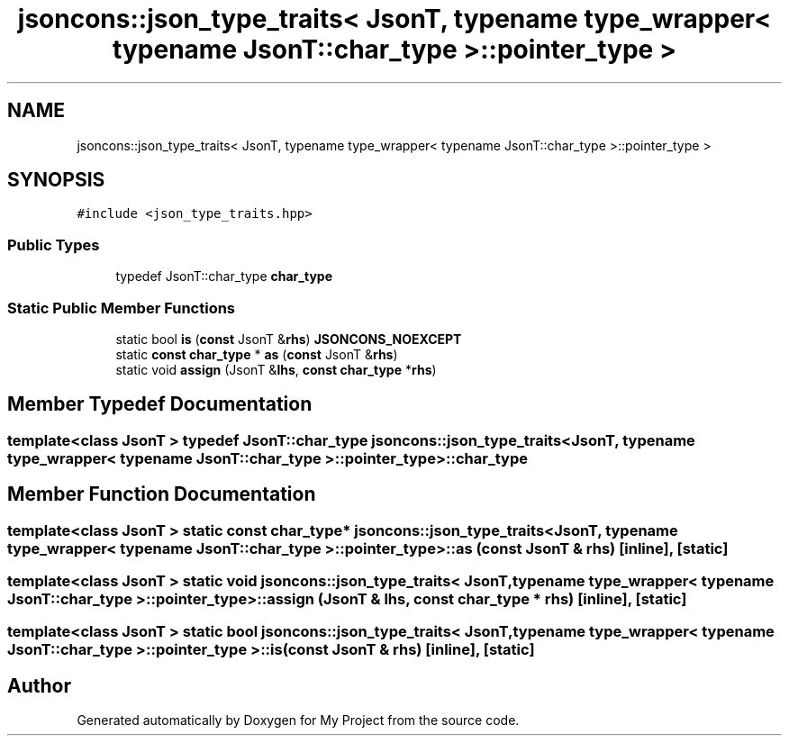 .TH "jsoncons::json_type_traits< JsonT, typename type_wrapper< typename JsonT::char_type >::pointer_type >" 3 "Sun Jul 12 2020" "My Project" \" -*- nroff -*-
.ad l
.nh
.SH NAME
jsoncons::json_type_traits< JsonT, typename type_wrapper< typename JsonT::char_type >::pointer_type >
.SH SYNOPSIS
.br
.PP
.PP
\fC#include <json_type_traits\&.hpp>\fP
.SS "Public Types"

.in +1c
.ti -1c
.RI "typedef JsonT::char_type \fBchar_type\fP"
.br
.in -1c
.SS "Static Public Member Functions"

.in +1c
.ti -1c
.RI "static bool \fBis\fP (\fBconst\fP JsonT &\fBrhs\fP) \fBJSONCONS_NOEXCEPT\fP"
.br
.ti -1c
.RI "static \fBconst\fP \fBchar_type\fP * \fBas\fP (\fBconst\fP JsonT &\fBrhs\fP)"
.br
.ti -1c
.RI "static void \fBassign\fP (JsonT &\fBlhs\fP, \fBconst\fP \fBchar_type\fP *\fBrhs\fP)"
.br
.in -1c
.SH "Member Typedef Documentation"
.PP 
.SS "template<class JsonT > typedef JsonT::char_type \fBjsoncons::json_type_traits\fP< JsonT, typename \fBtype_wrapper\fP< typename JsonT::char_type >::pointer_type >::\fBchar_type\fP"

.SH "Member Function Documentation"
.PP 
.SS "template<class JsonT > static \fBconst\fP \fBchar_type\fP* \fBjsoncons::json_type_traits\fP< JsonT, typename \fBtype_wrapper\fP< typename JsonT::char_type >::pointer_type >::as (\fBconst\fP JsonT & rhs)\fC [inline]\fP, \fC [static]\fP"

.SS "template<class JsonT > static void \fBjsoncons::json_type_traits\fP< JsonT, typename \fBtype_wrapper\fP< typename JsonT::char_type >::pointer_type >::assign (JsonT & lhs, \fBconst\fP \fBchar_type\fP * rhs)\fC [inline]\fP, \fC [static]\fP"

.SS "template<class JsonT > static bool \fBjsoncons::json_type_traits\fP< JsonT, typename \fBtype_wrapper\fP< typename JsonT::char_type >::pointer_type >::is (\fBconst\fP JsonT & rhs)\fC [inline]\fP, \fC [static]\fP"


.SH "Author"
.PP 
Generated automatically by Doxygen for My Project from the source code\&.
